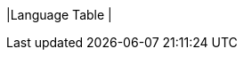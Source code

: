 |Language Table
|
[.lang-features-table,cols="1a,4a,1a"]
!===

!Types!Functions!Values

!Number
!num-sqrt, num-sqr, mean, median, modes
! 4, -1.2, 2/3

!String
!string-repeat, string-contains
! "hello", "91"

!Boolean
!==, <, <=, >=, string-equal
! true, false

!Image
!triangle, circle, star, rectangle, ellipse, square, text, overlay, bar-chart, pie-chart, bar-chart-summarized, pie-chart-summarized
! @centered-image{star.png, "",24} @centered-image{triangle.png, "",24}

!Table
! count, .row-n, order-by, .filter, .build-column
!
!===
